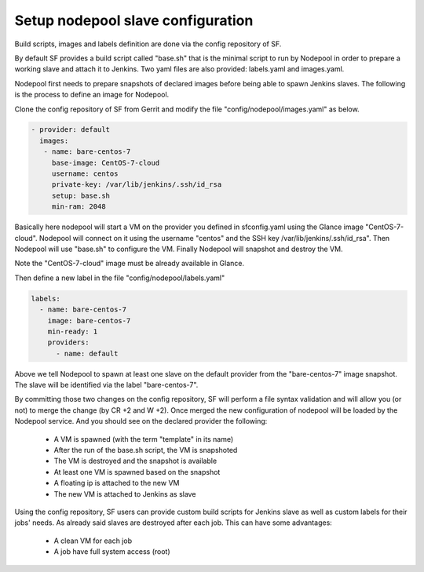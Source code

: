 .. _nodepool-user:

Setup nodepool slave configuration
==================================

Build scripts, images and labels definition are done via the config repository of SF.

By default SF provides a build script called "base.sh" that is the minimal script to run
by Nodepool in order to prepare a working slave and attach it to Jenkins. Two yaml files
are also provided: labels.yaml and images.yaml.

Nodepool first needs to prepare snapshots of declared images before being able to spawn
Jenkins slaves. The following is the process to define an image for Nodepool.

Clone the config repository of SF from Gerrit and modify the file "config/nodepool/images.yaml"
as below.

.. code-block:: yaml

  - provider: default
    images:
     - name: bare-centos-7
       base-image: CentOS-7-cloud
       username: centos
       private-key: /var/lib/jenkins/.ssh/id_rsa
       setup: base.sh
       min-ram: 2048

Basically here nodepool will start a VM on the provider you defined in sfconfig.yaml using
the Glance image "CentOS-7-cloud". Nodepool will connect on it using the username "centos"
and the SSH key /var/lib/jenkins/.ssh/id_rsa". Then Nodepool will use "base.sh" to configure
the VM. Finally Nodepool will snapshot and destroy the VM.

Note the "CentOS-7-cloud" image must be already available in Glance.

Then define a new label in the file "config/nodepool/labels.yaml"

.. code-block:: yaml

 labels:
   - name: bare-centos-7
     image: bare-centos-7
     min-ready: 1
     providers:
       - name: default

Above we tell Nodepool to spawn at least one slave on the default provider from the
"bare-centos-7" image snapshot. The slave will be identified via the label "bare-centos-7".

By committing those two changes on the config repository, SF will perform a file syntax
validation and will allow you (or not) to merge the change (by CR +2 and W +2). Once merged
the new configuration of nodepool will be loaded by the Nodepool service. And you should
see on the declared provider the following:

 * A VM is spawned (with the term "template" in its name)
 * After the run of the base.sh script, the VM is snapshoted
 * The VM is destroyed and the snapshot is available
 * At least one VM is spawned based on the snapshot
 * A floating ip is attached to the new VM
 * The new VM is attached to Jenkins as slave

Using the config repository, SF users can provide custom build scripts for Jenkins slave
as well as custom labels for their jobs' needs. As already said slaves are destroyed after
each job. This can have some advantages:

 * A clean VM for each job
 * A job have full system access (root)
